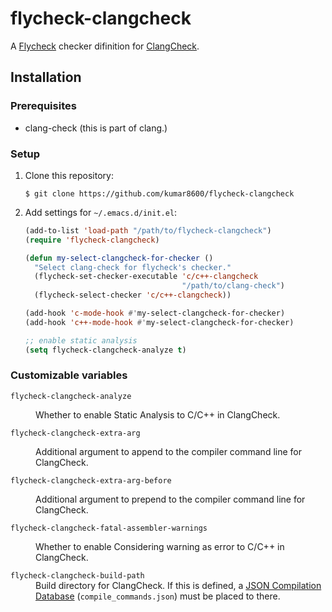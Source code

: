 #+AUTHOR: kumar8600
#+LANGUAGE: en

* flycheck-clangcheck

  A [[https://github.com/flycheck/flycheck][Flycheck]] checker difinition for [[http://clang.llvm.org/docs/ClangCheck.html][ClangCheck]].

** Installation

*** Prerequisites

    - clang-check (this is part of clang.)

*** Setup

    1. Clone this repository:

       : $ git clone https://github.com/kumar8600/flycheck-clangcheck

    2. Add settings for =~/.emacs.d/init.el=:
       
       #+BEGIN_SRC emacs-lisp
         (add-to-list 'load-path "/path/to/flycheck-clangcheck")
         (require 'flycheck-clangcheck)
         
         (defun my-select-clangcheck-for-checker ()
           "Select clang-check for flycheck's checker."
           (flycheck-set-checker-executable 'c/c++-clangcheck
                                            "/path/to/clang-check")
           (flycheck-select-checker 'c/c++-clangcheck))
         
         (add-hook 'c-mode-hook #'my-select-clangcheck-for-checker)
         (add-hook 'c++-mode-hook #'my-select-clangcheck-for-checker)
         
         ;; enable static analysis
         (setq flycheck-clangcheck-analyze t)
       #+END_SRC

*** Customizable variables

    - =flycheck-clangcheck-analyze= :: Whether to enable Static Analysis to C/C++ in ClangCheck.

    - =flycheck-clangcheck-extra-arg= :: Additional argument to append to the compiler command line for ClangCheck.

    - =flycheck-clangcheck-extra-arg-before= :: Additional argument to prepend to the compiler command line for ClangCheck.

    - =flycheck-clangcheck-fatal-assembler-warnings= :: Whether to enable Considering warning as error to C/C++ in ClangCheck.
      
    - =flycheck-clangcheck-build-path= :: Build directory for ClangCheck. If this is defined, a [[http://clang.llvm.org/docs/JSONCompilationDatabase.html][JSON Compilation Database]] (=compile_commands.json=) must be placed to there.
